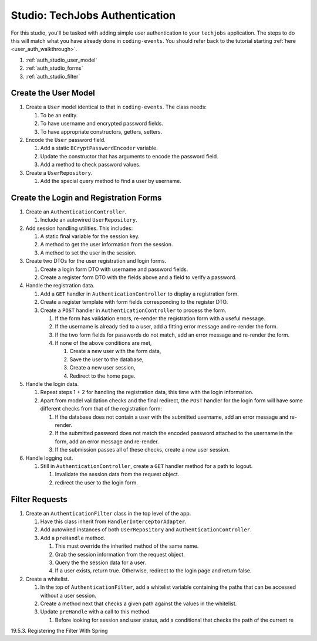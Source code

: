 Studio: TechJobs Authentication
===============================

For this studio, you'll be tasked with adding simple user authentication to your 
``techjobs`` application. The steps to do this will match what you have already done 
in ``coding-events``. You should refer back to the tutorial starting 
:ref:`here <user_auth_walkthrough>`.

#. :ref:`auth_studio_user_model`
#. :ref:`auth_studio_forms`
#. :ref:`auth_studio_filter`


.. _auth_studio_user_model:

Create the User Model
---------------------

#. Create a ``User`` model identical to that in ``coding-events``. The class needs:

   #. To be an entity.
   #. To have username and encrypted password fields.
   #. To have appropriate constructors, getters, setters.

#. Encode the ``User`` password field.

   #. Add a static ``BCryptPasswordEncoder`` variable.
   #. Update the constructor that has arguments to encode the password field.
   #. Add a method to check password values.

#. Create a ``UserRepository``.

   #. Add the special query method to find a user by username.
   

.. _auth_studio_forms:

Create the Login and Registration Forms
---------------------------------------

#. Create an ``AuthenticationController``.

   #. Include an autowired ``UserRepository``.

#. Add session handling utilities. This includes:

   #. A static final variable for the session key.
   #. A method to get the user information from the session.
   #. A method to set the user in the session.

#. Create two DTOs for the user registration and login forms.

   #. Create a login form DTO with username and password fields.
   #. Create a register form DTO with the fields above and a field to verify a password.

#. Handle the registration data.

   #. Add a ``GET`` handler in ``AuthenticationController`` to display a registration form.
   #. Create a register template with form fields corresponding to the register DTO.
   #. Create a ``POST`` handler in ``AuthenticationController`` to process the form.

      #. If the form has validation errors, re-render the registration form with a useful message.
      #. If the username is already tied to a user, add a fitting error message and re-render the form.
      #. If the two form fields for passwords do not match, add an error message and re-render the form.
      #. If none of the above conditions are met, 
      
         #. Create a new user with the form data, 
         #. Save the user to the database, 
         #. Create a new user session,
         #. Redirect to the home page.

#. Handle the login data.

   #. Repeat steps 1 + 2 for handling the registration data, this time with the login information.
   #. Apart from model validation checks and the final redirect, the ``POST`` handler for the login form will 
      have some different checks from that of the registration form:

      #. If the database does not contain a user with the submitted username, add an error message and re-render.
      #. If the submitted password does not match the encoded password attached to the username in the form, 
         add an error message and re-render.
      #. If the submission passes all of these checks, create a new user session.

#. Handle logging out.

   #. Still in ``AuthenticationController``, create a ``GET`` handler method for a path to logout.

      #. Invalidate the session data from the request object.
      #. redirect the user to the login form.

.. _auth_studio_filter:

Filter Requests
---------------

#. Create an ``AuthenticationFilter`` class in the top level of the app.

   #. Have this class inherit from ``HandlerInterceptorAdapter``.
   #. Add autowired instances of both ``UserRepository`` and ``AuthenticationController``.
   #. Add a ``preHandle`` method.

      #. This must override the inherited method of the same name.
      #. Grab the session information from the request object.
      #. Query the the session data for a user.
      #. If a user exists, return true. Otherwise, redirect to the login page and return false.

#. Create a whitelist.

   #. In the top of ``AuthenticationFilter``, add a whitelist variable containing the paths that can be 
      accessed without a user session.
   #. Create a method next that checks a given path against the values in the whitelist. 
   #. Update ``preHandle`` with a call to this method.

      #. Before looking for session and user status, add a conditional that checks the path of the current
         re

19.5.3. Registering the Filter With Spring
